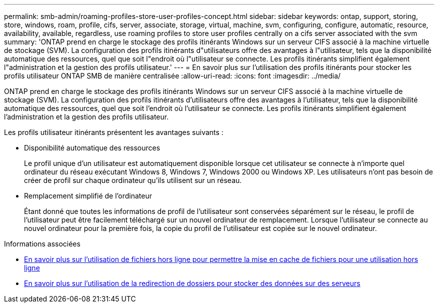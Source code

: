 ---
permalink: smb-admin/roaming-profiles-store-user-profiles-concept.html 
sidebar: sidebar 
keywords: ontap, support, storing, store, windows, roam, profile, cifs, server, associate, storage, virtual, machine, svm, configuring, configure, automatic, resource, availability, available, regardless, use roaming profiles to store user profiles centrally on a cifs server associated with the svm 
summary: 'ONTAP prend en charge le stockage des profils itinérants Windows sur un serveur CIFS associé à la machine virtuelle de stockage (SVM). La configuration des profils itinérants d"utilisateurs offre des avantages à l"utilisateur, tels que la disponibilité automatique des ressources, quel que soit l"endroit où l"utilisateur se connecte. Les profils itinérants simplifient également l"administration et la gestion des profils utilisateur.' 
---
= En savoir plus sur l'utilisation des profils itinérants pour stocker les profils utilisateur ONTAP SMB de manière centralisée
:allow-uri-read: 
:icons: font
:imagesdir: ../media/


[role="lead"]
ONTAP prend en charge le stockage des profils itinérants Windows sur un serveur CIFS associé à la machine virtuelle de stockage (SVM). La configuration des profils itinérants d'utilisateurs offre des avantages à l'utilisateur, tels que la disponibilité automatique des ressources, quel que soit l'endroit où l'utilisateur se connecte. Les profils itinérants simplifient également l'administration et la gestion des profils utilisateur.

Les profils utilisateur itinérants présentent les avantages suivants :

* Disponibilité automatique des ressources
+
Le profil unique d'un utilisateur est automatiquement disponible lorsque cet utilisateur se connecte à n'importe quel ordinateur du réseau exécutant Windows 8, Windows 7, Windows 2000 ou Windows XP. Les utilisateurs n'ont pas besoin de créer de profil sur chaque ordinateur qu'ils utilisent sur un réseau.

* Remplacement simplifié de l'ordinateur
+
Étant donné que toutes les informations de profil de l'utilisateur sont conservées séparément sur le réseau, le profil de l'utilisateur peut être facilement téléchargé sur un nouvel ordinateur de remplacement. Lorsque l'utilisateur se connecte au nouvel ordinateur pour la première fois, la copie du profil de l'utilisateur est copiée sur le nouvel ordinateur.



.Informations associées
* xref:offline-files-allow-caching-concept.adoc[En savoir plus sur l'utilisation de fichiers hors ligne pour permettre la mise en cache de fichiers pour une utilisation hors ligne]
* xref:folder-redirection-store-data-concept.adoc[En savoir plus sur l'utilisation de la redirection de dossiers pour stocker des données sur des serveurs]

